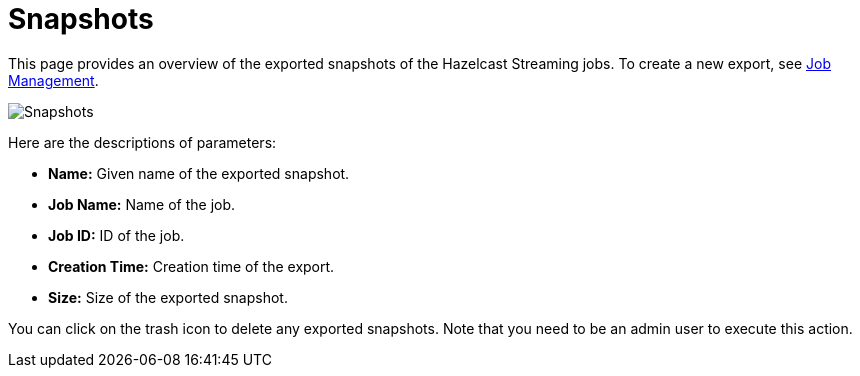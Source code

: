 = Snapshots
:page-aliases: monitor-jet:snapshots.adoc

This page provides an overview of the exported snapshots of the Hazelcast Streaming
jobs. To create a new export, see xref:jobs.adoc#job-management[Job Management].

image:ROOT:snapshots.png[Snapshots]

Here are the descriptions of parameters:

* **Name:** Given name of the exported snapshot.
* **Job Name:** Name of the job.
* **Job ID:** ID of the job.
* **Creation Time:** Creation time of the export.
* **Size:** Size of the exported snapshot.

You can click on the trash icon to delete any exported snapshots. Note that you
need to be an admin user to execute this action.
